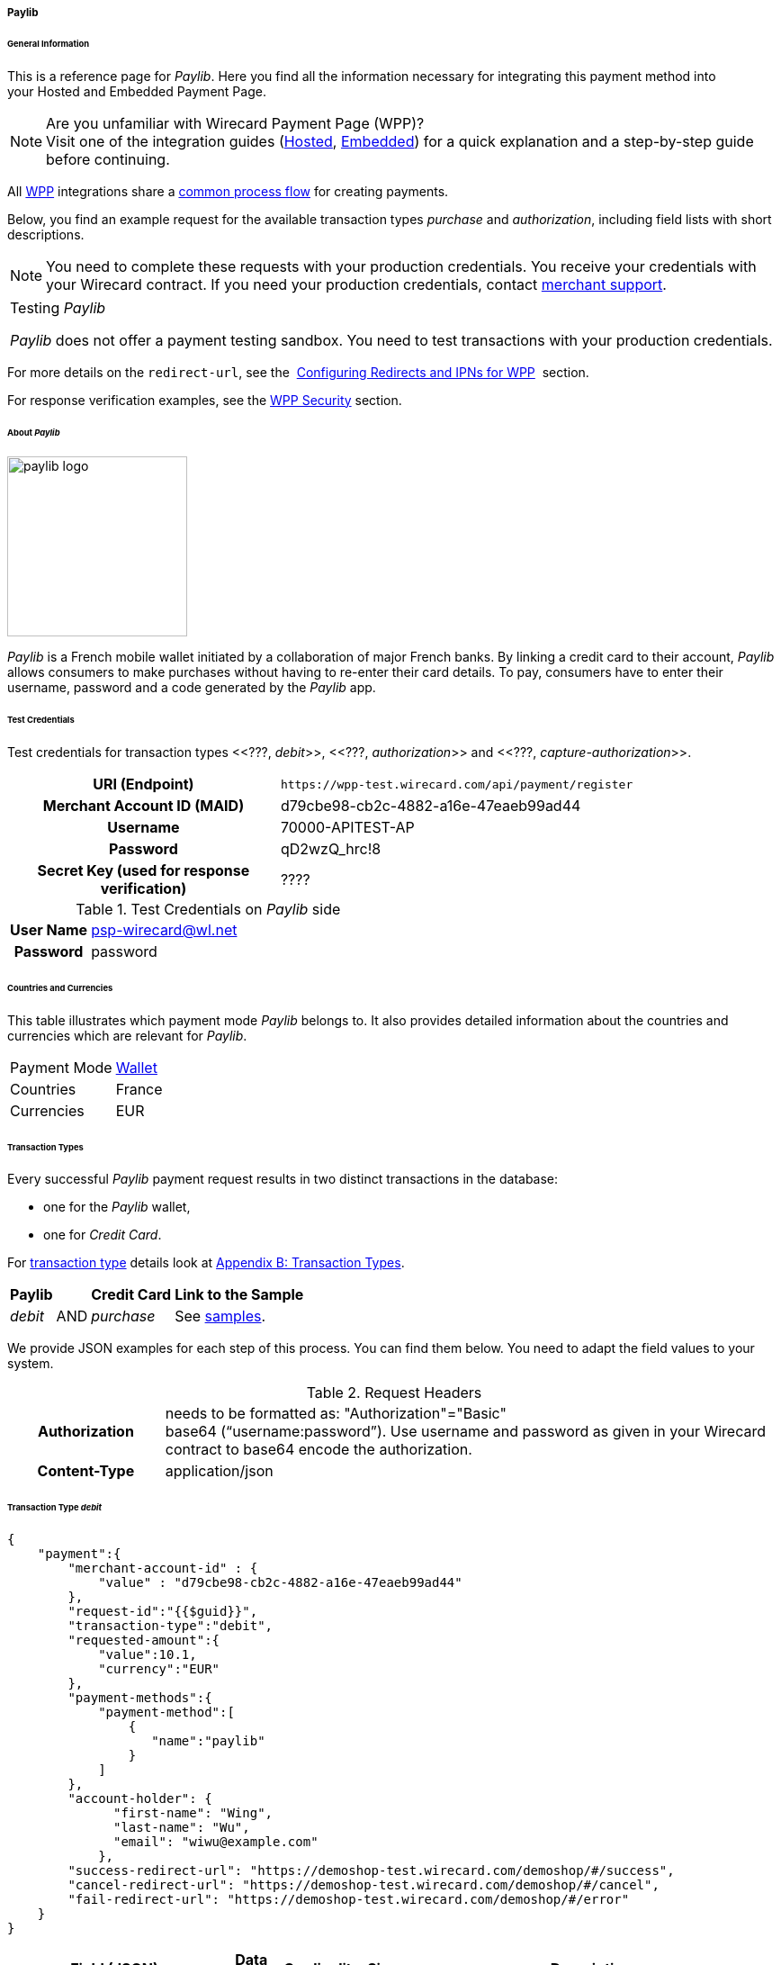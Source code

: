 [##WPP_paylib]
===== Paylib

[##WPP_paylib_General]
====== General Information

This is a reference page for _Paylib_. Here you find all the
information necessary for integrating this payment method into
your Hosted and Embedded Payment Page.

.Are you unfamiliar with Wirecard Payment Page (WPP)?

NOTE: Visit one of the integration guides
(<<PaymentPageSolutions_PPv2_HPP_Integration, Hosted>>,
<<PaymentPageSolutions_PPv2_EPP_Integration, Embedded>>) for a quick explanation and
a step-by-step guide before continuing.

All <<PPv2, WPP>> integrations share a
<<PPSolutions_WPP_Workflow, common process flow>>﻿ for creating payments.

Below, you find an example request for the available transaction types 
_purchase_ and _authorization_, including field lists with short descriptions.

NOTE: You need to complete these requests with your production credentials.
You receive your credentials with your Wirecard contract. If you
need your production credentials, contact <<ContactUs, merchant support>>.

|===
|Testing _Paylib_

_Paylib_ does not offer a payment testing sandbox.
You need to test transactions with your production credentials.
|===

For more details on the ``redirect-url``, see the 
<<PPSolutions_WPP_ConfigureRedirects, Configuring Redirects and IPNs for WPP>>﻿﻿ 
section.

For response verification examples, see
the <<PPSolutions_WPP_WPPSecurity, WPP Security>>﻿ section.

[##WPP_paylib_About]
====== About _Paylib_

image::images\03-01-04-06b-paylib/paylib_logo.png[paylib logo, 200]

_Paylib_ is a French mobile wallet initiated by a collaboration of major French banks. By linking a credit card to their account, _Paylib_ allows consumers to make purchases without having to re-enter their card details. To pay, consumers have to enter their username, password and a code generated by the _Paylib_ app.

[##WPP_paylib_TestCredentials]
====== Test Credentials

Test credentials for transaction types <<???, _debit_>>,
<<???, _authorization_>> and
<<???, _capture-authorization_>>.

[cols="35h,65"]
|===
| URI (Endpoint)
|``\https://wpp-test.wirecard.com/api/payment/register``
| Merchant Account ID (MAID)
| d79cbe98-cb2c-4882-a16e-47eaeb99ad44
| Username
| 70000-APITEST-AP
| Password
| qD2wzQ_hrc!8
| Secret Key (used for response verification)
| ????
|===

[#WPP_paysafecard_TestCredentials_Additional]
.Test Credentials on _Paylib_ side

[cols="20h,80"]
|===
| User Name | psp-wirecard@wl.net
| Password | password
|===

[##WPP_paylib_Countries]
====== Countries and Currencies

This table illustrates which payment mode _Paylib_ belongs to. It also
provides detailed information about the countries and currencies which
are relevant for _Paylib_.

[%autowidth]
|===
| Payment Mode | <<PaymentMethods_PaymentMode_Wallet, Wallet>>
| Countries    | France
| Currencies   | EUR
|===

[##WPP_paylib_TransactionTypes]
====== Transaction Types

Every successful _Paylib_ payment request results in two distinct transactions in the database:

- one for the _Paylib_ wallet,
- one for _Credit Card_.

//-

For <<Glossary_TransactionType, transaction type>> details look at <<AppendixB, Appendix B: Transaction Types>>.

[%autowidth]
|===
|Paylib |  |Credit Card |Link to the Sample

|_debit_ |AND |_purchase_ |See <<WPP_Paylib_Samples, samples>>.
|===

//-

We provide JSON examples for each step of this process. You can find
them below. You need to adapt the field values to your system.

.Request Headers
[cols="20h,80"]
|===
| Authorization
| needs to be formatted as: "Authorization"="Basic"  +
base64 (“username:password”). Use username and password as given in your
Wirecard contract to base64 encode the authorization.
| Content-Type
| application/json
|===


[##WPP_paylib_TransactionType_debit]
====== Transaction Type _debit_

[source,json]
----
{
    "payment":{ 
        "merchant-account-id" : {
            "value" : "d79cbe98-cb2c-4882-a16e-47eaeb99ad44"
        },
        "request-id":"{{$guid}}",
        "transaction-type":"debit",
        "requested-amount":{ 
            "value":10.1,
            "currency":"EUR"
        },
        "payment-methods":{ 
            "payment-method":[ 
                { 
                   "name":"paylib"
                }
            ]
        },
        "account-holder": {
	      "first-name": "Wing",
	      "last-name": "Wu",
	      "email": "wiwu@example.com"
	    },
        "success-redirect-url": "https://demoshop-test.wirecard.com/demoshop/#/success",
        "cancel-redirect-url": "https://demoshop-test.wirecard.com/demoshop/#/cancel",
        "fail-redirect-url": "https://demoshop-test.wirecard.com/demoshop/#/error"
    }
}
----

[cols="15e,5,5,5,5,5,60"]
|===
3+|Field (JSON) |Data Type |Cardinality |Size |Description

2+|merchant-account-id e|value |String |required |36 |A unique identifier
assigned to every merchant account (by Wirecard). You receive a unique
merchant account ID for each payment method.
3+|request-id |String |required |64 a|A unique identifier assigned by the
merchant to each request. Used when searching for or referencing it later.

You may enter any request ID that has never been used before.

As the request ID must be unique, ``{{$guid}}`` serves as a placeholder; e.g.
Postman uses it to generate a random ``request-id`` for testing.

Allowed characters: [a-zA-Z0-9-_]

//-

3+|transaction-type |String |required |n/a a|The requested transaction type.

Available transaction types for _Paylib_:

- _debit_
- _purchase_

//-

.2+|requested-amount  2+e|value |Numeric |required |9.2 |The full amount that is
requested/contested in a transaction. 2 decimals digits allowed.
2+|currency |String |required |3 a|The currency of the requested/contested
transaction amount. For _Paylib_ payments, the currency must be set to ``EUR``.

Format: 3-character abbreviation according to ISO 4217.
|payment-methods e|payment-method e|name |String |required |256 |The name of the
payment method used for the transaction, i.e. ``Paylib``.
2.3+|account-holder e|first-name |String |required ???|24 ??? |The first name of the account holder.
e|last-name |String |required ??? |24 ??? |The last name of the account holder.
e|email |String |required ???|24 ??? |The email address of the account holder.
3+|success-redirect-url |String |required |2000 a|The URL to which the consumer
is redirected after a successful payment,
e.g. ``\https://demoshop-test.wirecard.com/demoshop/#/success``
3+|cancel-redirect-url |String |required |2000 a|The URL to which the consumer
is redirected after having canceled a payment,
e.g. ``\https://demoshop-test.wirecard.com/demoshop/#/cancel``
3+|fail-redirect-url |String |required |2000 a|The URL to which the consumer
is redirected after an unsuccessful payment,
e.g. ``\https://demoshop-test.wirecard.com/demoshop/#/error``
|===

[##WPP_paylib_TransactionType_purchase_Redirect]
.2. Redirect the Consumer to the Payment Page (Sample Response URL)

[source,json]
----
{
    "payment-redirect-url": "https://wpp-test.wirecard.com/processing?wPaymentToken=CZByqrqTROlwiGN-lEODd-upp9B2-2n__f31qI8mA-g"
}
----

. Use the URL you receive in the _debit_ response.
. Initiate the payment process.
. Enter _User Name_ on _Paylib_ side.
. Validate your entry.
. Enter _Password_ on _Paylib_ side.
. Validate your entry.
. Enter your credit card number.
. Validate your entry.

////
I do need a card number to verify the complete payment process...

Next steps:
1) How does it continue?
2) Where does the response come from?
3) How does the purchase interact with the debit?
4) Where do I get the purchase-sample from?
////

[cols="15e,10,75"]
|===
|Field (JSON) |Data Type |Description

|payment-redirect-url |String |The URL which redirects to the payment
form (hosted by _Paylib_). Sent as a response to the initial request.
|===

At this point, you need to redirect your consumer to
``payment-redirect-url`` (or render it in an _iframe_ depending on your
<<PPv2, integration method>>﻿).

Consumers are redirected to the payment form. There they enter their
data and submit the form to confirm the payment. A payment can be:

- successful (``transaction-state: success``),
- failed (``transaction-state: failed``),
- canceled. The consumer canceled the payment before/after submission
(``transaction-state: failed``).

//-

The transaction result is the value of ``transaction-state`` in the
payment response. More details (including the status code) can also be
found in the payment response in the ``statuses`` object. Canceled
payments are returned as  _failed_, but the ``status description`` indicates it
was canceled.

In any case (unless the consumer cancels the transaction on a 3rd party
provider page), a base64 encoded response containing payment information
is sent to the configured redirection URL. See
<<PPSolutions_WPP_ConfigureRedirects, Configuring Redirects and IPNs for WPP>>﻿﻿
for more details on redirection targets after payment & transaction status
notifications.

You can find a decoded payment response example below.

.3. Parse and Process the Payment Response (Decoded Payment Response)

[source,json]
----
{
    "payment" : {
        "merchant-account-id" : {
            "value" : "your-custom-MAID-..."
        },
        "request-id" : "66b62159-691f-40e3-8411-24c854bb0f8b",
        "account-holder" : {
            "phone" : "+436641234567"
        },
        "transaction-type" : "purchase",
        "parent-transaction-id" : "8d2ec658-d234-44cb-b557-791489e8464f",
        "payment-methods" : {
            "payment-method" : [ {
                "name" : "paybox"
            } ]
        },
        "transaction-state" : "success",
        "transaction-id" : "1f806091-5ab1-4832-8ccf-64232f1a7677",
        "completion-time-stamp" : "2018-09-26T05:54:20",
        "requested-amount" : {
            "currency" : "EUR",
            "value" : 10.100000
        },
        "statuses" : {
            "status" : [ {
                "description" : "The resource was successfully created.",
                "severity" : "information",
                "code" : "201.0000"
            } ]
        },
        "api-id" : "wpp",
        "success-redirect-url" : "https://demoshop-test.wirecard.com/demoshop/#/success",
        "cancel-redirect-url" : "https://demoshop-test.wirecard.com/demoshop/#/cancel",
        "fail-redirect-url" : "https://demoshop-test.wirecard.com/demoshop/#/error"
    }
}
----

[cols="30e,5,5,5,55"]
|===
3+|Field (JSON) |Data Type |Description

2+|merchant-account-id e|value |String |A unique identifier assigned to every
merchant account (by Wirecard). You receive a unique merchant account ID for
each payment method.
3+|request-id |String |A unique identifier assigned to every request
(by merchant). Used when searching for or referencing it later.
2+|account-holder e|phone |String |The phone number of the account holder
(= consumer).
3+|transaction-type |String |The requested transaction type, i.e. ``purchase``.
3+|parent-transaction-id |String |The ID of the transaction being referenced
as a parent. As a purchase transaction is internally split into
sub-transactions, the parent transaction ID serves to link these sub-transactions.
|payment-methods e|payment-method e|name |String |The name of the payment method
used for the transaction, i.e. ``Paylib``.
3+|transaction-state |String a|The current transaction state.

Possible values:

- ``in-progress``
- ``success``
- ``failed``

//-

Typically, a transaction starts with state _in-progress_ and finishes with
state either _success_ or _failed_. This information is returned in the
response only.
3+|transaction-id |String |A unique identifier assigned to every transaction.
Used when searching for or referencing it later.
3+|completion-time-stamp |Date |The UTC/ISO time-stamp documenting the time and
date when the transaction was executed.

Format: YYYY-MM-DDThh:mm:ss.sssZ (ISO).
.2+|requested-amount  2+e|value |Numeric |The full amount that was
requested/contested in the transaction.
2+|currency |String a|The currency of the requested/contested transaction amount.

Format: 3-character abbreviation according to ISO 4217.
.3+|statuses .3+e|status e|description  |String a|The description of the transaction status message.

<<StatusCodes, Complete list of status codes and descriptions>>.

|severity |String a|The definition of the status message.

Possible values:

- ``information``
- ``warning``
- ``error``

//-

|code  |String a|Status code of the status message.

<<StatusCodes, Complete list of status codes and descriptions>>.

3+|api-id |String |Identifier of the currently used API.
3+|success-redirect-url |String a|The URL to which the consumer is redirected after a successful payment,
e.g. ``\https://demoshop-test.wirecard.com/demoshop/#/success``

3+|cancel-redirect-url |String a|The URL to which the consumer is redirected after having canceled a payment,
e.g. ``\https://demoshop-test.wirecard.com/demoshop/#/cancel``

3+|fail-redirect-url |String a|The URL to which the consumer is redirected after an unsuccessful payment,
e.g. ``\https://demoshop-test.wirecard.com/demoshop/#/error``
|===

[##WPP_paylib_TransactionType_authorization]
====== Transaction Type _authorization_

For a successful _authorization_ transaction:

. Create an authorization session (initial authorization request).
. Redirect the consumer to the payment page (initial response URL).
. Highly recommended: Parse and process the payment response.

//-

We provide JSON examples for each step of this process. You can find
them below. You need to adapt the field values to your system.

.API Endpoint Production/Live

Please contact <<ContactUs, merchant support>> for your production
credentials. You must use these credentials for test purposes.

.Request Headers
[cols="20,80"]
|===
h| Authorization
| needs to be formatted as: "Authorization"="Basic"  +
base64(“username:password”). Use username and password as given in your
Wirecard contract to base64 encode the authorization.
h| Content-Type
| application/json
|===

.1. Create an _authorization_ Request

[source,json]
----
{
    "payment":{
        "merchant-account-id":{
            "value":"your-custom-MAID-..."
        },
        "request-id":"{{$guid}}",
        "transaction-type":"authorization",
        "requested-amount":{
            "value":10.1,
            "currency":"EUR"
        },
        "account-holder":{
            "phone":"+436641234567"
        },
        "payment-methods":{
            "payment-method":[
               {
               "name":"paybox"
                }
            ]
        },
        "order-number": "7171456",
        "descriptor": "Here are the details to your payment. Thank you for shopping!",
        "notifications": {
            "notification": [
                {
                "url": "https://example.com/ipn.php"
                }
            ]
        },
        "success-redirect-url": "https://demoshop-test.wirecard.com/demoshop/#/success",
        "cancel-redirect-url": "https://demoshop-test.wirecard.com/demoshop/#/cancel",
        "fail-redirect-url": "https://demoshop-test.wirecard.com/demoshop/#/error"
    }
}
----

[cols="15e,5,5,5,5,5,60"]
|===
3+|Field (JSON) |Data Type |Cardinality |Size |Description

2+|merchant-account-id e|value |String |required |36 |A unique identifier
assigned to every merchant account (by Wirecard). You receive a unique
merchant account ID for each payment method.
3+|request-id |String |required |64 a|A unique identifier assigned by the
merchant to each request. Used when searching for or referencing it later.

You may enter any request ID that has never been used before.

As the request ID must be unique, ``{{$guid}}`` serves as a placeholder; e.g.
Postman uses it to generate a random ``request-id`` for testing.

Allowed characters: [a-zA-Z0-9-_]

//-

3+|transaction-type |String |required |n/a a|The requested transaction type.

Available transaction types for _Paylib_:

- _authorization_
- _purchase_

//-

.2+|requested-amount  2+e|value |Numeric |required |9.2 |The full amount that is
requested/contested in a transaction. 2 decimals digits allowed.
2+|currency |String |required |3 a|The currency of the requested/contested
transaction amount. For _Paylib_ payments, the currency must be set to ``EUR``.

Format: 3-character abbreviation according to ISO 4217.
2+|account-holder e|phone |String |required |24 |The phone number of the account
holder (= consumer). Has to be a valid Austrian mobile phone number starting
with +43.
|payment-methods e|payment-method e|name |String |required |256 |The name of the
payment method used for the transaction, i.e. ``Paylib``.
3+|order-number |String |optional |40 |Merchant-side order number.
3+|descriptor |String |optional |60 |The descriptor is the text representing an
order on the bank statement issued to your consumer by their bank. It provides
information for the consumer, as it associates a specific debit on the
consumer's account to a specific purchase in your shop.
2+|notification e|url |String |optional |256 |The URL to which Wirecard Payment
Gateway sends the transaction outcome.
3+|success-redirect-url |String |required |2000 a|The URL to which the consumer
is redirected after a successful payment,
e.g. ``\https://demoshop-test.wirecard.com/demoshop/#/success``
3+|cancel-redirect-url |String |required |2000 a|The URL to which the consumer
is redirected after having canceled a payment,
e.g. ``\https://demoshop-test.wirecard.com/demoshop/#/cancel``
3+|fail-redirect-url |String |required |2000 a|The URL to which the consumer
is redirected after an unsuccessful payment,
e.g. ``\https://demoshop-test.wirecard.com/demoshop/#/error``
|===

.2. Redirect the Consumer to the Payment Page (Sample Response URL)

The response to this initial _authorization_ request is the 
``payment-redirect-url``.
Proceed with <<#WPP_paylib_TransactionType_purchase_Redirect, step 2>> in a
similar way as described for _purchase_.

.3. Parse and Process the _authorization_ Response (Decoded Payment Response)

[source,json]
----
{
    "payment" : {
        "merchant-account-id" : {
            "value" : "your-custom-MAID-..."
        },
        "request-id" : "66b62159-691f-40e3-8411-24c854bb0f8b",
        "account-holder":{
            "phone":"+436641234567"
        },
        "transaction-type" : "authorization",
        "parent-transaction-id" : "8d2ec658-d234-44cb-b557-791489e8464f",
        "payment-methods" : {
            "payment-method" : [ {
                "name" : "paybox"
            } ]
        },
        "transaction-state" : "success",
        "transaction-id" : "The-transaction-id-received-here-is-the-parent-transaction-id-of-the-following-capture-authorization",
        "completion-time-stamp" : "2018-09-26T05:54:20",
        "requested-amount" : {
            "currency" : "EUR",
            "value" : 10.100000
        },
        "statuses" : {
            "status" : [ {
                "description" : "The resource was successfully created.",
                "severity" : "information",
                "code" : "201.0000"
            } ]
        },
        "api-id" : "wpp",
        "success-redirect-url" : "https://demoshop-test.wirecard.com/demoshop/#/success",
        "cancel-redirect-url" : "https://demoshop-test.wirecard.com/demoshop/#/cancel",
        "fail-redirect-url" : "https://demoshop-test.wirecard.com/demoshop/#/error"
    }
}
----

[cols="30e,5,5,5,55"]
|===
3+|Field (JSON) |Data Type |Description

2+|merchant-account-id e|value |String |A unique identifier assigned to every
merchant account (by Wirecard). You receive a unique merchant account ID for
each payment method.
3+|request-id |String |A unique identifier assigned to every request
(by merchant). Used when searching for or referencing it later.
2+|account-holder e|phone |String |The phone number of the account holder
(= consumer).
3+|transaction-type |String |The requested transaction type ``authorization``.
3+|parent-transaction-id |String |The ID of the transaction being referenced
as a parent. As a purchase transaction is internally split into
sub-transactions, the parent transaction ID serves to link these sub-transactions.
|payment-methods e|payment-method e|name |String |The name of the payment method
used for the transaction: ``Paylib``.
3+|transaction-state |String a|The current transaction state.

Possible values:

- ``in-progress``
- ``success``
- ``failed``

//-

Typically, a transaction starts with state _in-progress_ and finishes with
state either _success_ or _failed_. This information is returned in the
response only.
3+|transaction-id |String |A unique identifier assigned to every transaction.
Used when searching for or referencing it later.
3+|completion-time-stamp |DateTime |The UTC/ISO time-stamp documenting the time and
date when the transaction was executed.

Format: YYYY-MM-DDThh:mm:ss.sssZ (ISO).
.2+|requested-amount  2+e|value |Numeric |The full amount that was
requested/contested in the transaction.
2+|currency |String a|The currency of the requested/contested transaction amount.

Format: 3-character abbreviation according to ISO 4217.
.3+|statuses .3+e|status e|description  |String a|The description of the transaction status message.

<<StatusCodes, Complete list of status codes and descriptions>>.

|severity |String a|The definition of the status message.

Possible values:

- ``information``
- ``warning``
- ``error``

//-

|code  |String a|Status code of the status message.

<<StatusCodes, Complete list of status codes and descriptions>>.

3+|api-id |String |Identifier of the currently used API.
3+|success-redirect-url |String a|The URL to which the consumer is redirected after a successful payment,
e.g. ``\https://demoshop-test.wirecard.com/demoshop/#/success``

3+|cancel-redirect-url |String a|The URL to which the consumer is redirected after having canceled a payment,
e.g. ``\https://demoshop-test.wirecard.com/demoshop/#/cancel``

3+|fail-redirect-url |String a|The URL to which the consumer is redirected after an unsuccessful payment,
e.g.``\ https://demoshop-test.wirecard.com/demoshop/#/error``
|===

.How to proceed after an authorization

To transfer money, the authorized amount has to be captured. WPP does
not support capturing. However, you can capture an authorization using
the <<RestApi, REST API>>,

if

- the _authorization_ was successful AND has not yet been captured AND has not
been voided (which can also be done using the <<RestApi, REST API>>).
- you provide the ``parent-transaction-id``: This is the ``transaction-id`` of
the preceding _authorization_. You can gather it from the response to a
successful _authorization_.

//-

Click the REST API <<Paylib, _paylib_ specification>> for details.

[##WPP_paylib_TransactionType_refund]
====== Transaction Type _refund_

Basically, _Paylib_ with WPP supports _purchase_ and _authorization_ only. 
For refunds, use the <<RestApi, REST API>>.

You must provide the necessary data:

- ``parent-transaction-id``: This is the transaction ID of the preceding
debit. You can gather it from the response to a successful debit.
- ``amount`` (can be either the total amount for refunding the full
amount, or a partial amount for a partial refund).

//-

Click the REST API <<Paylib, _paylib_ specification>> for details.

[##WPP_paylib_JSONNVPFields]
====== JSON/NVP Field Reference

NVP equivalents for JSON fields (for migrating merchants).

Here you can:

- find the NVP equivalents for JSON fields (for migrating merchants),
- see the structure of a full request (optional fields included).

//-

[##WPP_paylib_JSONNVPFields_request]
.JSON Structure for _Paylib_ Requests

[source,json]
----
{
    "payment" : {
          "merchant-account-id" : {
                "value" : "string"
          },
          "request-id" : "string",
          "transaction-type" : "string",
          "requested-amount" : {
                "value" : 0,
                "currency" : "string"
          },
          "account-holder" : {
                "phone" : "string"
          },
          "payment-methods" : {
                "payment-method" : [
                   {
                   "name" : "string"
                   }
                ]
          },
          "order-number": "string",
          "descriptor": "string",
          "success-redirect-url" : "string",
          "cancel-redirect-url" : "string",
          "fail-redirect-url" : "string"
     }
}
----

[cols="e,e,e"]
|===
|Field (NVP) |Field (JSON) |JSON Parent

|merchant_account_id |value |merchant-account-id ({ })
|request_id |request-id |payment ({ })
|transaction_type |transaction-type |payment ({ })
|requested_amount |value |requested-amount ({ })
|requested_amount_currency |currency |requested-amount ({ })
|phone |phone |account-holder ({ })
|payment_method |payment-method ([ ])/name |payment-methods ({ })
|order_number |order-number |payment ({ })
|descriptor |descriptor |payment ({ })
|success_redirect_url |success-redirect-url |payment ({ })
|cancel_redirect_url |cancel-redirect-url |payment ({ })
|fail_redirect_url |fail-redirect-url |payment ({ })
|===


.Response-Only Fields

[source,json]
----
{
    "payment" : {
        "transaction-state" : "string",
        "transaction-id" : "string",
        "completion-time-stamp" : "date",
        "api-id" : "string",
        "statuses" : {
            "status" : [ {
                "description" : "string",
                "severity" : "string",
                "code" : "string"
            } ]
        }
    }
}
----

[##WPP_paylib_JSONNVPField_response]
[cols="e,e,e"]
|===
|Field (NVP) |Field (JSON) |JSON Parent

|transaction_id |transaction-id |payment ({ })
|transaction_state |transaction-state |payment ({ })
|completion_time_stamp |completion-time-stamp |payment ({ })
|api_id |api-id |payment ({ })
|status_description_n |status ([ {} ])/ description |statuses ({ })
|status_severity_n |status ([ {} ])/ severity |statuses ({ })
|status_code_n |status ([ {} ])/ code |statuses ({ })
|===

//-
